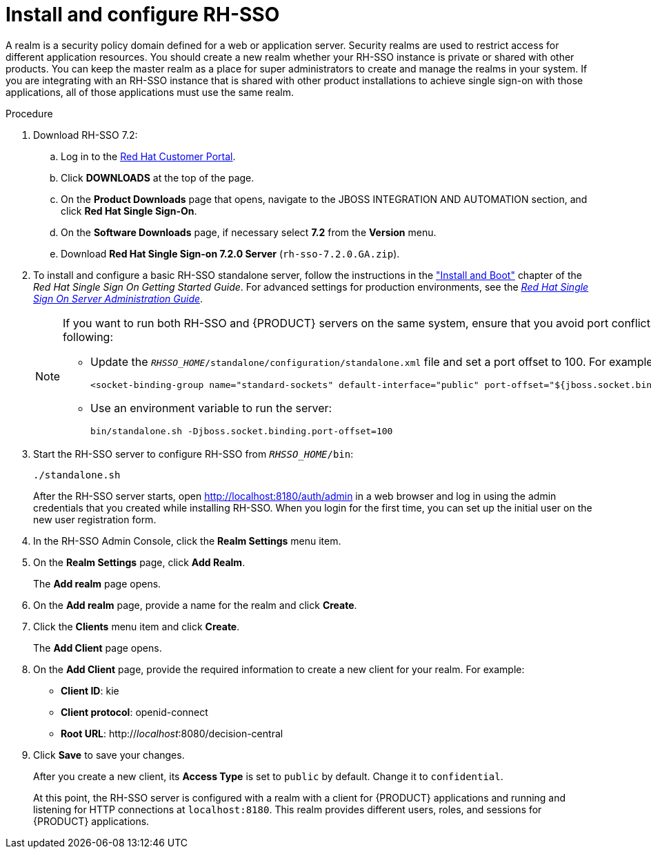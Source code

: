 [id='sso-realm-proc']
= Install and configure RH-SSO

A realm is a security policy domain defined for a web or application server. Security realms are used to restrict access for different application resources. You should create a new realm whether your RH-SSO instance is private or shared with other products. You can keep the master realm as a place for super administrators to create and manage the realms in your system. If you are integrating with an RH-SSO instance that is shared with other product installations to achieve single sign-on with those applications, all of those applications must use the same realm.

.Procedure
. Download RH-SSO 7.2:
.. Log in to the https://access.redhat.com[Red Hat Customer Portal].
.. Click *DOWNLOADS* at the top of the page.
.. On the *Product Downloads* page that opens, navigate to the JBOSS INTEGRATION AND AUTOMATION section, and click *Red Hat Single Sign-On*.
.. On the *Software Downloads* page, if necessary select *7.2* from the *Version* menu.
.. Download *Red Hat Single Sign-on 7.2.0 Server* (`rh-sso-7.2.0.GA.zip`).
. To install and configure a basic RH-SSO standalone server, follow the instructions in the https://access.redhat.com/documentation/en/red-hat-single-sign-on/7.0/single/getting-started-guide/#install-boot["Install and Boot"] chapter of the _Red Hat Single Sign On Getting Started Guide_. For advanced settings for production environments, see the https://access.redhat.com/documentation/en/red-hat-single-sign-on/7.0/single/server-administration-guide/[_Red Hat Single Sign On Server Administration Guide_].
+
[NOTE]
====
If you want to run both RH-SSO and {PRODUCT} servers on the same system, ensure that you avoid port conflicts. by doing one of the following:

* Update the `_RHSSO_HOME_/standalone/configuration/standalone.xml` file and set a port offset to 100. For example:
+
[source]
----
<socket-binding-group name="standard-sockets" default-interface="public" port-offset="${jboss.socket.binding.port-offset:100}">
----

* Use an environment variable to run the server:
+
[source]
----
bin/standalone.sh -Djboss.socket.binding.port-offset=100
----
====

. Start the RH-SSO server to configure RH-SSO from `_RHSSO_HOME_/bin`:
+
--
[source]
----
./standalone.sh
----

After the RH-SSO server starts, open http://localhost:8180/auth/admin in a web browser and log in using the admin credentials that you created while installing RH-SSO. When you login for the first time, you can set up the initial user on the new user registration form.
--
+

. In the RH-SSO Admin Console, click the *Realm Settings* menu item.
. On the *Realm Settings* page, click *Add Realm*.
+
The *Add realm* page opens.

. On the *Add realm* page, provide a name for the realm and click *Create*.
. Click the *Clients* menu item and click *Create*.
+
The *Add Client* page opens.

. On the *Add Client* page, provide the required information to create a new client for your realm. For example:
* *Client ID*: kie
* *Client protocol*: openid-connect
* *Root URL*: http://_localhost_:8080/decision-central

. Click *Save* to save your changes.
+
After you create a new client, its *Access Type* is set to `public` by default. Change it to `confidential`. 
+
At this point, the RH-SSO server is configured with a realm with a client for {PRODUCT} applications and running and listening for HTTP connections at [parameter]``localhost:8180``. This realm provides different users, roles, and sessions for {PRODUCT} applications.

